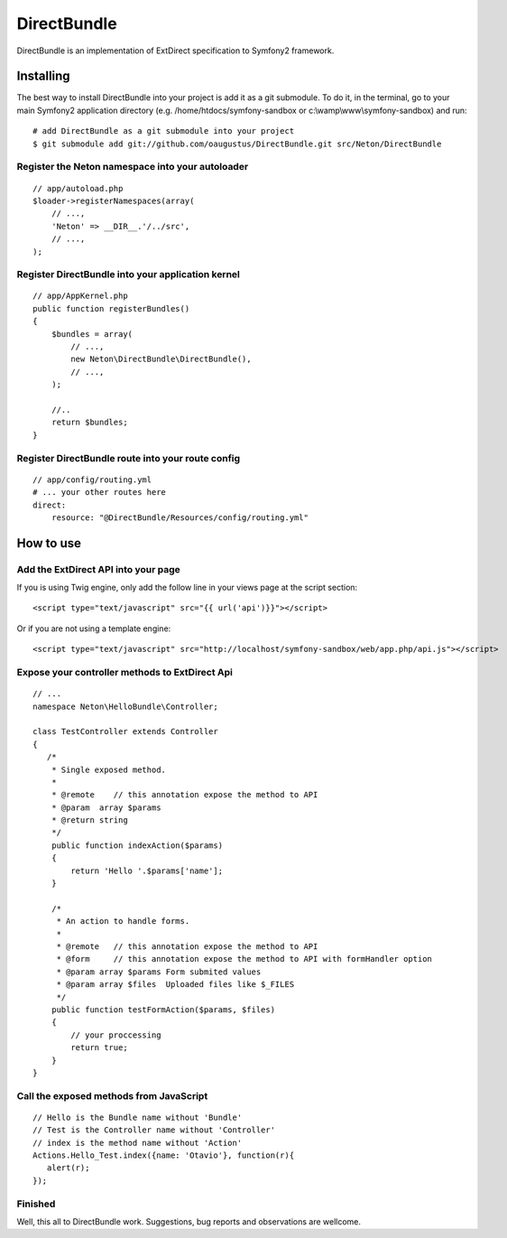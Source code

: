 DirectBundle
============

DirectBundle is an implementation of ExtDirect specification to Symfony2
framework.

Installing
----------

The best way to install DirectBundle into your project is add it as a git submodule.
To do it, in the terminal, go to your main  Symfony2 application directory
(e.g. /home/htdocs/symfony-sandbox or c:\\wamp\\www\\symfony-sandbox) and run:

::

    # add DirectBundle as a git submodule into your project
    $ git submodule add git://github.com/oaugustus/DirectBundle.git src/Neton/DirectBundle

Register the Neton namespace into your autoloader
~~~~~~~~~~~~~~~~~~~~~~~~~~~~~~~~~~~~~~~~~~~~~~~~~

::

    // app/autoload.php
    $loader->registerNamespaces(array(
        // ...,
        'Neton' => __DIR__.'/../src',
        // ...,
    );

Register DirectBundle into your application kernel
~~~~~~~~~~~~~~~~~~~~~~~~~~~~~~~~~~~~~~~~~~~~~~~~~~

::

    // app/AppKernel.php
    public function registerBundles()
    {
        $bundles = array(
            // ...,
            new Neton\DirectBundle\DirectBundle(),
            // ...,
        );

        //..
        return $bundles;
    }

Register DirectBundle route into your route config
~~~~~~~~~~~~~~~~~~~~~~~~~~~~~~~~~~~~~~~~~~~~~~~~~~

::

    // app/config/routing.yml
    # ... your other routes here
    direct:
        resource: "@DirectBundle/Resources/config/routing.yml"


How to use
----------

Add the ExtDirect API into your page
~~~~~~~~~~~~~~~~~~~~~~~~~~~~~~~~~~~~

If you is using Twig engine, only add the follow line in your views page at the
script section:

::

    <script type="text/javascript" src="{{ url('api')}}"></script>

Or if you are not using a template engine:

::

    <script type="text/javascript" src="http://localhost/symfony-sandbox/web/app.php/api.js"></script>

Expose your controller methods to ExtDirect Api
~~~~~~~~~~~~~~~~~~~~~~~~~~~~~~~~~~~~~~~~~~~~~~~

::

    // ...
    namespace Neton\HelloBundle\Controller;

    class TestController extends Controller
    {
       /*
        * Single exposed method.
        *
        * @remote    // this annotation expose the method to API
        * @param  array $params
        * @return string
        */
        public function indexAction($params)
        {
            return 'Hello '.$params['name'];
        }

        /*
         * An action to handle forms.
         *
         * @remote   // this annotation expose the method to API
         * @form     // this annotation expose the method to API with formHandler option
         * @param array $params Form submited values
         * @param array $files  Uploaded files like $_FILES
         */
        public function testFormAction($params, $files)
        {
            // your proccessing
            return true;
        }
    }

Call the exposed methods from JavaScript
~~~~~~~~~~~~~~~~~~~~~~~~~~~~~~~~~~~~~~~~

::

    // Hello is the Bundle name without 'Bundle'
    // Test is the Controller name without 'Controller'
    // index is the method name without 'Action'
    Actions.Hello_Test.index({name: 'Otavio'}, function(r){
       alert(r);
    });

Finished
~~~~~~~~

Well, this all to DirectBundle work. Suggestions, bug reports and observations
are wellcome.
